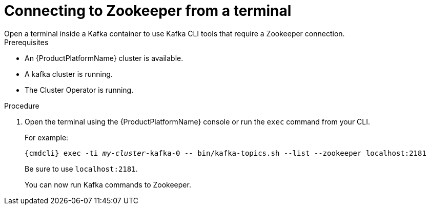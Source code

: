 // Module included in the following assemblies:
//
// assembly-zookeeper-node-configuration.adoc

[id='proc-connnecting-to-zookeeper-{context}']
= Connecting to Zookeeper from a terminal
Open a terminal inside a Kafka container to use Kafka CLI tools that require a Zookeeper connection.

.Prerequisites

* An {ProductPlatformName} cluster is available.
* A kafka cluster is running.
* The Cluster Operator is running.

.Procedure

. Open the terminal using the {ProductPlatformName} console or run the `exec` command from your CLI.
+
For example:
+
[source,shell,subs="+quotes,attributes"]
----
{cmdcli} exec -ti _my-cluster_-kafka-0 -- bin/kafka-topics.sh --list --zookeeper localhost:2181
----
+
Be sure to use `localhost:2181`.
+
You can now run Kafka commands to Zookeeper.
